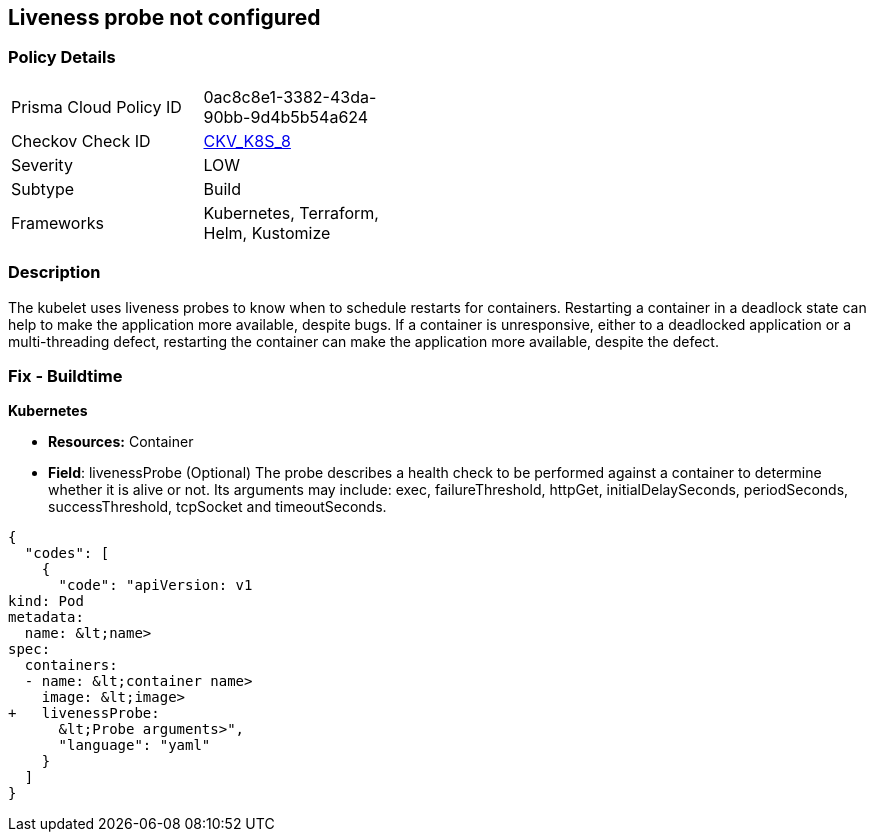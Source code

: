 == Liveness probe not configured
//Liveness probe is not configured


=== Policy Details 

[width=45%]
[cols="1,1"]
|=== 
|Prisma Cloud Policy ID 
| 0ac8c8e1-3382-43da-90bb-9d4b5b54a624

|Checkov Check ID 
| https://github.com/bridgecrewio/checkov/tree/master/checkov/kubernetes/checks/resource/k8s/LivenessProbe.py[CKV_K8S_8]

|Severity
|LOW

|Subtype
|Build

|Frameworks
|Kubernetes, Terraform, Helm, Kustomize

|=== 



=== Description 


The kubelet uses liveness probes to know when to schedule restarts for containers.
Restarting a container in a deadlock state can help to make the application more available, despite bugs.
If a container is unresponsive, either to a deadlocked application or a multi-threading defect, restarting the container can make the application more available, despite the defect.

=== Fix - Buildtime


*Kubernetes* 


* *Resources:* Container
* *Field*: livenessProbe (Optional)  The probe describes a health check to be performed against a container to determine whether it is alive or not.
Its arguments may include: exec, failureThreshold, httpGet, initialDelaySeconds, periodSeconds, successThreshold, tcpSocket and timeoutSeconds.


[source,yaml]
----
{
  "codes": [
    {
      "code": "apiVersion: v1
kind: Pod
metadata:
  name: &lt;name>
spec:
  containers:
  - name: &lt;container name>
    image: &lt;image>
+   livenessProbe:
      &lt;Probe arguments>",
      "language": "yaml"
    }
  ]
}
----

